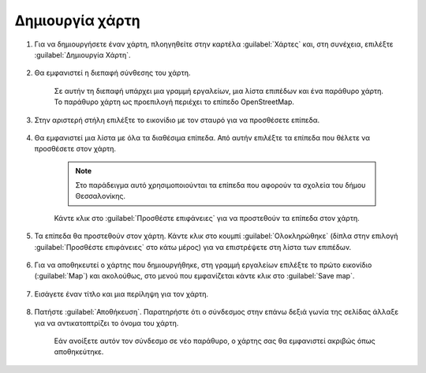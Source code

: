 .. _maps.create:

================
Δημιουργία χάρτη
================

#. Για να δημιουργήσετε έναν χάρτη, πλοηγηθείτε στην καρτέλα :guilabel:`Χάρτες` και, στη συνέχεια, επιλέξτε :guilabel:`Δημιουργία Χάρτη`.

    .. figure:: img/5_1_01.png

#. Θα εμφανιστεί η διεπαφή σύνθεσης του χάρτη.

    .. figure:: img/5_1_02.png

    Σε αυτήν τη διεπαφή υπάρχει μια γραμμή εργαλείων, μια λίστα επιπέδων και ένα παράθυρο χάρτη. Το παράθυρο χάρτη ως προεπιλογή περιέχει το επίπεδο OpenStreetMap.

#. Στην αριστερή στήλη επιλέξτε το εικονίδιο με τον σταυρό για να προσθέσετε επίπεδα.
    
    .. figure:: img/5_1_03.png

#. Θα εμφανιστεί μια λίστα με όλα τα διαθέσιμα επίπεδα. Από αυτήν επιλέξτε τα επίπεδα που θέλετε να προσθέσετε στον χάρτη.

    .. note:: Στο παράδειγμα αυτό χρησιμοποιούνται τα επίπεδα που αφορούν τα σχολεία του δήμου Θεσσαλονίκης.

    .. figure:: img/5_1_04.png

    Κάντε κλικ στο :guilabel:`Προσθέστε επιφάνειες` για να προστεθούν τα επίπεδα στον χάρτη.

#. Τα επίπεδα θα προστεθούν στον χάρτη. Κάντε κλικ στο κουμπί :guilabel:`Ολοκληρώθηκε` (δίπλα στην επιλογή :guilabel:`Προσθέστε επιφάνειες` στο κάτω μέρος) για να επιστρέψετε στη λίστα των επιπέδων.
    
    .. figure:: img/5_1_05.png

#. Για να αποθηκευτεί ο χάρτης που δημιουργήθηκε, στη γραμμή εργαλείων επιλέξτε το πρώτο εικονίδιο (:guilabel:`Map`) και ακολούθως, στο μενού που εμφανίζεται κάντε κλικ στο :guilabel:`Save map`.
    
    .. figure:: img/5_1_06.png

#. Εισάγετε έναν τίτλο και μια περίληψη για τον χάρτη.
    
    .. figure:: img/5_1_07.png

#. Πατήστε :guilabel:`Αποθήκευση`. Παρατηρήστε ότι ο σύνδεσμος στην επάνω δεξιά γωνία της σελίδας άλλαξε για να αντικατοπτρίζει το όνομα του χάρτη.

    .. figure:: img/5_1_08.png

    Εάν ανοίξετε αυτόν τον σύνδεσμο σε νέο παράθυρο, ο χάρτης σας θα εμφανιστεί ακριβώς όπως αποθηκεύτηκε.

    .. figure:: img/5_1_09.png
    
       


